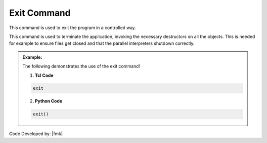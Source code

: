 .. _exit:

Exit Command
************

This command is used to exit the program in a controlled way.

.. function:: exit

This command is used to terminate the application, invoking the necessary destructors on all the objects. This is needed for example to ensure files get closed and that the parallel interpreters shutdown correctly.

.. admonition:: Example:

   The following demonstrates the use of the exit command!

   1. **Tcl Code**

   .. code-block:: none

      exit

   2. **Python Code**

   .. code-block:: python

      exit()


Code Developed by: |fmk|
